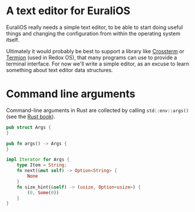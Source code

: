 * A text editor for EuraliOS

EuraliOS really needs a simple text editor, to be able to start
doing useful things and changing the configuration from within
the operating system itself.

Ultimately it would probably be best to support a library like
[[https://github.com/crossterm-rs/crossterm][Crossterm]] or [[https://github.com/redox-os/termion][Termion]] (used in Redox OS), that many programs
can use to provide a terminal interface. For now we'll write a
simple editor, as an excuse to learn something about text editor
data structures.

* Command line arguments

Command-line arguments in Rust are collected by calling
=std::env::args()= (see the [[https://doc.rust-lang.org/book/ch12-01-accepting-command-line-arguments.html][Rust book]]).

#+begin_src rust
pub struct Args {
}

pub fn args() -> Args {
}

impl Iterator for Args {
    type Item = String;
    fn next(&mut self) -> Option<String> {
        None
    }
    fn size_hint(&self) -> (usize, Option<usize>) {
        (0, Some(0))
    }
}
#+end_src
